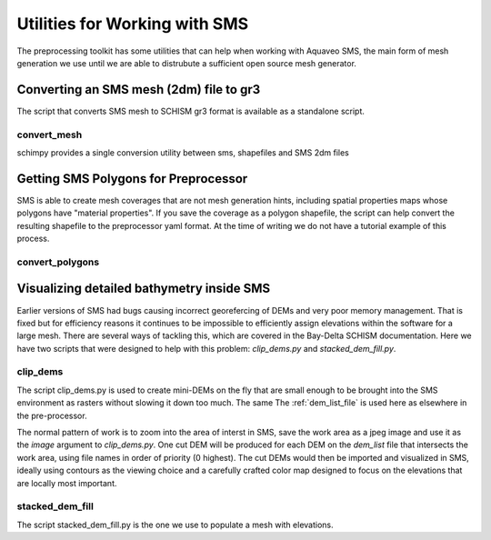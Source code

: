 
Utilities for Working with SMS
==============================

The preprocessing toolkit has some utilities that can help when working with 
Aquaveo SMS, the main form of mesh generation we use until we are
able to distrubute a sufficient open source mesh generator.

Converting an SMS mesh (2dm) file to gr3
----------------------------------------

The script that converts SMS mesh to SCHISM gr3 format is available as a standalone script.

convert_mesh
^^^^^^^^^^^^

schimpy provides a single conversion utility between sms, shapefiles and SMS 2dm files

.. click:: schimpy.convert_mesh:convert_mesh_cli
    :prog: convert_mesh


Getting SMS Polygons for Preprocessor
-------------------------------------

SMS is able to create mesh coverages that are not mesh generation hints, including
spatial properties maps whose polygons have \"material properties\". If you save the
coverage as a polygon shapefile, the script can help convert the
resulting shapefile to the preprocessor yaml format. At the time of writing we do
not have a tutorial example of this process.

convert_polygons
^^^^^^^^^^^^^^^^

.. click:: schimpy.convert_polygons:convert_polygons_cli
    :prog: convert_polygons



Visualizing detailed bathymetry inside SMS
------------------------------------------

Earlier versions of SMS had bugs causing incorrect georefercing of DEMs
and very poor memory management. That is fixed but for efficiency reasons it continues to be impossible to efficiently assign elevations within the software for a large mesh. 
There are several ways of tackling this, which are covered in the Bay-Delta SCHISM
documentation. Here we have two scripts
that were designed to help with this problem: `clip_dems.py` and `stacked_dem_fill.py`. 


clip_dems
^^^^^^^^^

.. click:: schimpy.clip_dems:clip_dems_cli
    :prog: clip_dems

The script clip_dems.py is used to create mini-DEMs on the fly that are small 
enough to be brought into the SMS environment as rasters without slowing it down too much. 
The same The :ref:`dem_list_file` is used here as elsewhere in the pre-processor.

The normal pattern of work is to zoom into the area of interst in SMS, save the
work area as a jpeg image and use it as the `image` argument to `clip_dems.py`.
One cut DEM will be produced for each DEM on the `dem_list` file that intersects the 
work area, using file names in order of priority (0 highest). The cut DEMs would then 
be imported and visualized in SMS, ideally using contours as the 
viewing choice and a carefully crafted color map designed to focus on the 
elevations that are locally most important.

stacked_dem_fill
^^^^^^^^^^^^^^^^

The script stacked_dem_fill.py is the one we use to populate a mesh with elevations.


.. argparse::
    :module: schimpy.stacked_dem_fill
    :func: create_arg_parser
    :prog: stacked_dem_fill

